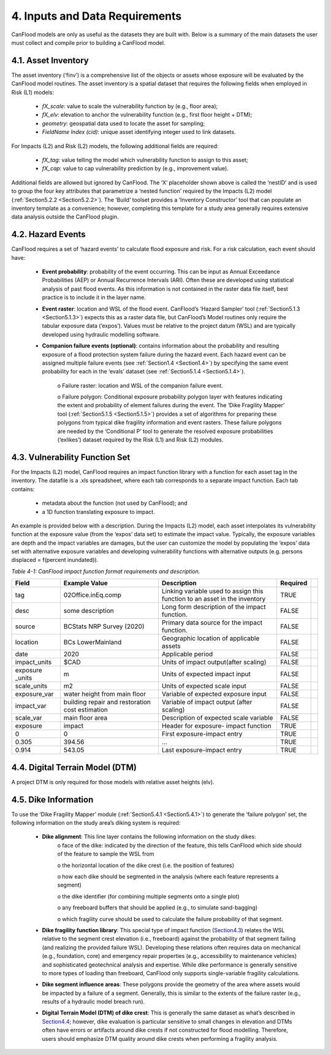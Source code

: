 .. _inputs_and_data_requirements:

===============================
4. Inputs and Data Requirements
===============================

CanFlood models are only as useful as the datasets they are built with. Below is a summary of the main datasets the user must collect and compile prior to building a CanFlood model.

.. _Section4.1:

********************
4.1. Asset Inventory
********************

The asset inventory (‘finv’) is a comprehensive list of the objects or assets whose exposure will be evaluated by the CanFlood model routines. The asset inventory is a spatial dataset that requires the following fields when employed in Risk (L1) models:

  • *fX_scale*: value to scale the vulnerability function by (e.g., floor area);
  • *fX_elv*: elevation to anchor the vulnerability function (e.g., first floor height + DTM);
  • *geometry*: geospatial data used to locate the asset for sampling;
  • *FieldName Index (cid)*: unique asset identifying integer used to link datasets.

For Impacts (L2) and Risk (L2) models, the following additional fields are required:

  • *fX_tag*: value telling the model which vulnerability function to assign to this asset;
  • *fX_cap*: value to cap vulnerability prediction by (e.g., improvement value).

Additional fields are allowed but ignored by CanFlood. The ‘X’ placeholder shown above is called the ‘nestID’ and is used to group the four key attributes that parametrize a ‘nested function’ required by the Impacts (L2) model (:ref:`Section5.2.2 <Section5.2.2>`). The ‘Build’ toolset provides a ‘Inventory Constructor’ tool that can populate an inventory template as a convenience; however, completing this template for a study area generally requires extensive data analysis outside the CanFlood plugin.

.. _Section4.2:

******************
4.2. Hazard Events
******************

CanFlood requires a set of ‘hazard events’ to calculate flood exposure and risk. For a risk calculation, each event should have:

  • **Event probability**: probability of the event occurring. This can be input as Annual Exceedance Probabilities (AEP) or Annual Recurrence Intervals (ARI). Often these are developed using statistical analysis of past flood events. As this information is not contained in the raster data file itself, best practice is to include it in the layer name.

  • **Event raster**: location and WSL of the flood event. CanFlood’s ‘Hazard Sampler’ tool (:ref:`Section5.1.3 <Section5.1.3>`) expects this as a raster data file, but CanFlood’s Model routines only require the tabular exposure data (‘expos’). Values must be relative to the project datum (WSL) and are typically developed using hydraulic modelling software.

  • **Companion failure events (optional)**: contains information about the probability and resulting exposure of a flood protection system failure during the hazard event. Each hazard event can be assigned multiple failure events (see :ref:`Section1.4 <Section1.4>`) by specifying the same event probability for each in the ‘evals’ dataset (see :ref:`Section5.1.4 <Section5.1.4>`).

      o Failure raster: location and WSL of the companion failure event.

      o Failure polygon: Conditional exposure probability polygon layer with features indicating the extent and probability of element failures during the event. The ‘Dike Fragility Mapper’ tool (:ref:`Section5.1.5 <Section5.1.5>`) provides a set of algorithms for preparing these polygons from typical dike fragility information and event rasters. These failure polygons are needed by the ‘Conditional P’ tool to generate the resolved exposure probabilities (‘exlikes’) dataset required by the Risk (L1) and Risk (L2) modules.

.. _Section4.3:

*******************************
4.3. Vulnerability Function Set
*******************************

For the Impacts (L2) model, CanFlood requires an impact function library with a function for each asset tag in the inventory. The datafile is a .xls spreadsheet, where each tab corresponds to a separate impact function. Each tab contains:

  • metadata about the function (not used by CanFlood); and
  • a 1D function translating exposure to impact.

An example is provided below with a description. During the Impacts (L2) model, each asset interpolates its vulnerability function at the exposure value (from the ‘expos’ data set) to estimate the impact value. Typically, the exposure variables are depth and the impact variables are damages, but the user can customize the model by populating the ‘expos’ data set with alternative exposure variables and developing vulnerability functions with alternative outputs (e.g. persons displaced = f(percent inundated)).

*Table 4-1: CanFlood impact function format requirements and description.*

+-----------------+---------------------------+-----------------------+----------+-+
| Field           | Example Value             | Description           | Required | |
+=================+===========================+=======================+==========+=+
| tag             | 02Office.inEq.comp        | Linking variable used | TRUE     | |
|                 |                           | to assign this        |          | |
|                 |                           | function to an asset  |          | |
|                 |                           | in the inventory      |          | |
+-----------------+---------------------------+-----------------------+----------+-+
| desc            | some description          | Long form description | FALSE    | |
|                 |                           | of the impact         |          | |
|                 |                           | function.             |          | |
+-----------------+---------------------------+-----------------------+----------+-+
| source          | BCStats NRP Survey (2020) | Primary data source   | FALSE    | |
|                 |                           | for the impact        |          | |
|                 |                           | function.             |          | |
+-----------------+---------------------------+-----------------------+----------+-+
| location        | BCs LowerMainland         | Geographic location   | FALSE    | |
|                 |                           | of applicable         |          | |
|                 |                           | assets                |          | |
+-----------------+---------------------------+-----------------------+----------+-+
| date            | 2020                      | Applicable period     | FALSE    | |
+-----------------+---------------------------+-----------------------+----------+-+
| impact_units    | $CAD                      | Units of impact       | FALSE    | |
|                 |                           | output(after scaling) |          | |
+-----------------+---------------------------+-----------------------+----------+-+
| exposure _units | m                         | Units of expected     | FALSE    | |
|                 |                           | impact input          |          | |
+-----------------+---------------------------+-----------------------+----------+-+
| scale_units     | m2                        | Units of expected     | FALSE    | |
|                 |                           | scale input           |          | |
+-----------------+---------------------------+-----------------------+----------+-+
| exposure_var    | water height from         | Variable of expected  | FALSE    | |
|                 | main floor                | exposure input        |          | |
+-----------------+---------------------------+-----------------------+----------+-+
| impact_var      | building repair and       | Variable of impact    | FALSE    | |
|                 | restoration cost          | output (after         |          | |
|                 | estimation                | scaling)              |          | |
+-----------------+---------------------------+-----------------------+----------+-+
| scale_var       | main floor area           | Description of        | FALSE    | |
|                 |                           | expected scale        |          | |
|                 |                           | variable              |          | |
+-----------------+---------------------------+-----------------------+----------+-+
| exposure        | impact                    | Header for exposure-  | TRUE     | |
|                 |                           | impact function       |          | |
+-----------------+---------------------------+-----------------------+----------+-+
| 0               | 0                         | First exposure-impact | TRUE     | |
|                 |                           | entry                 |          | |
+-----------------+---------------------------+-----------------------+----------+-+
| 0.305           | 394.56                    | ...                   | TRUE     | |
+-----------------+---------------------------+-----------------------+----------+-+
| 0.914           | 543.05                    | Last exposure-impact  | TRUE     | |
|                 |                           | entry                 |          | |
+-----------------+---------------------------+-----------------------+----------+-+

.. _Section4.4:

********************************
4.4. Digital Terrain Model (DTM)
********************************

A project DTM is only required for those models with relative asset heights (elv).

.. _Section4.5:

*********************
4.5. Dike Information
*********************

To use the ‘Dike Fragility Mapper’ module (:ref:`Section5.4.1 <Section5.4.1>`) to generate the ‘failure polygon’ set, the following information on the study area’s diking system is required:

    • **Dike alignment**: This line layer contains the following information on the study dikes:
        o face of the dike: indicated by the direction of the feature, this tells CanFlood which side should of the feature to sample the WSL from

        o the horizontal location of the dike crest (i.e. the position of features)

        o how each dike should be segmented in the analysis (where each feature represents a segment)

        o the dike identifier (for combining multiple segments onto a single plot)

        o any freeboard buffers that should be applied (e.g., to simulate sand-bagging)

        o which fragility curve should be used to calculate the failure probability of that segment.

    • **Dike fragility function library**: This special type of impact function (Section4.3_) relates the WSL relative to the segment crest elevation (i.e., freeboard) against the probability of that segment failing (and realizing the provided failure WSL). Developing these relations often requires data on mechanical (e.g., foundation, core) and emergency repair properties (e.g., accessibility to maintenance vehicles) and sophisticated geotechnical analysis and expertise. While dike performance is generally sensitive to more types of loading than freeboard, CanFlood only supports single-variable fragility calculations.

    • **Dike segment influence areas**: These polygons provide the geometry of the area where assets would be impacted by a failure of a segment. Generally, this is similar to the extents of the failure raster (e.g., results of a hydraulic model breach run).

    • **Digital Terrain Model (DTM) of dike crest**: This is generally the same dataset as what’s described in Section4.4_; however, dike evaluation is particular sensitive to small changes in elevation and DTMs often have errors or artifacts around dike crests if not constructed for flood modelling. Therefore, users should emphasize DTM quality around dike crests when performing a fragility analysis.